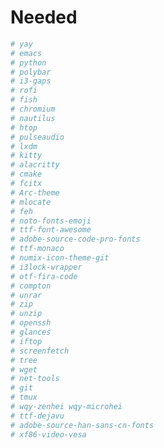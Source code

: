 * Needed
#+BEGIN_SRC bash
  # yay
  # emacs
  # python
  # polybar
  # i3-gaps
  # rofi
  # fish
  # chromium
  # nautilus
  # htop
  # pulseaudio
  # lxdm
  # kitty
  # alacritty
  # cmake
  # fcitx
  # Arc-theme
  # mlocate
  # feh
  # noto-fonts-emoji
  # ttf-font-awesome
  # adobe-source-code-pro-fonts
  # ttf-monaco
  # numix-icon-theme-git
  # i3lock-wrapper
  # otf-fira-code
  # compton
  # unrar
  # zip
  # unzip
  # openssh
  # glances
  # iftop
  # screenfetch
  # tree
  # wget
  # net-tools
  # git
  # tmux
  # wqy-zenhei wqy-microhei
  # ttf-dejavu
  # adobe-source-han-sans-cn-fonts
  # xf86-video-vesa
#+END_SRC
